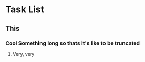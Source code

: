 * Task List
** This
*** Cool Something long so thats it's like to be truncated
**** Very, very 
     

